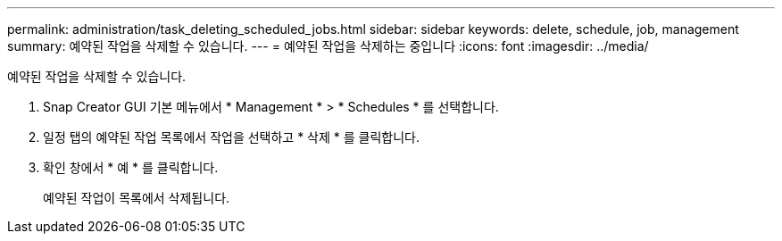 ---
permalink: administration/task_deleting_scheduled_jobs.html 
sidebar: sidebar 
keywords: delete, schedule, job, management 
summary: 예약된 작업을 삭제할 수 있습니다. 
---
= 예약된 작업을 삭제하는 중입니다
:icons: font
:imagesdir: ../media/


[role="lead"]
예약된 작업을 삭제할 수 있습니다.

. Snap Creator GUI 기본 메뉴에서 * Management * > * Schedules * 를 선택합니다.
. 일정 탭의 예약된 작업 목록에서 작업을 선택하고 * 삭제 * 를 클릭합니다.
. 확인 창에서 * 예 * 를 클릭합니다.
+
예약된 작업이 목록에서 삭제됩니다.



